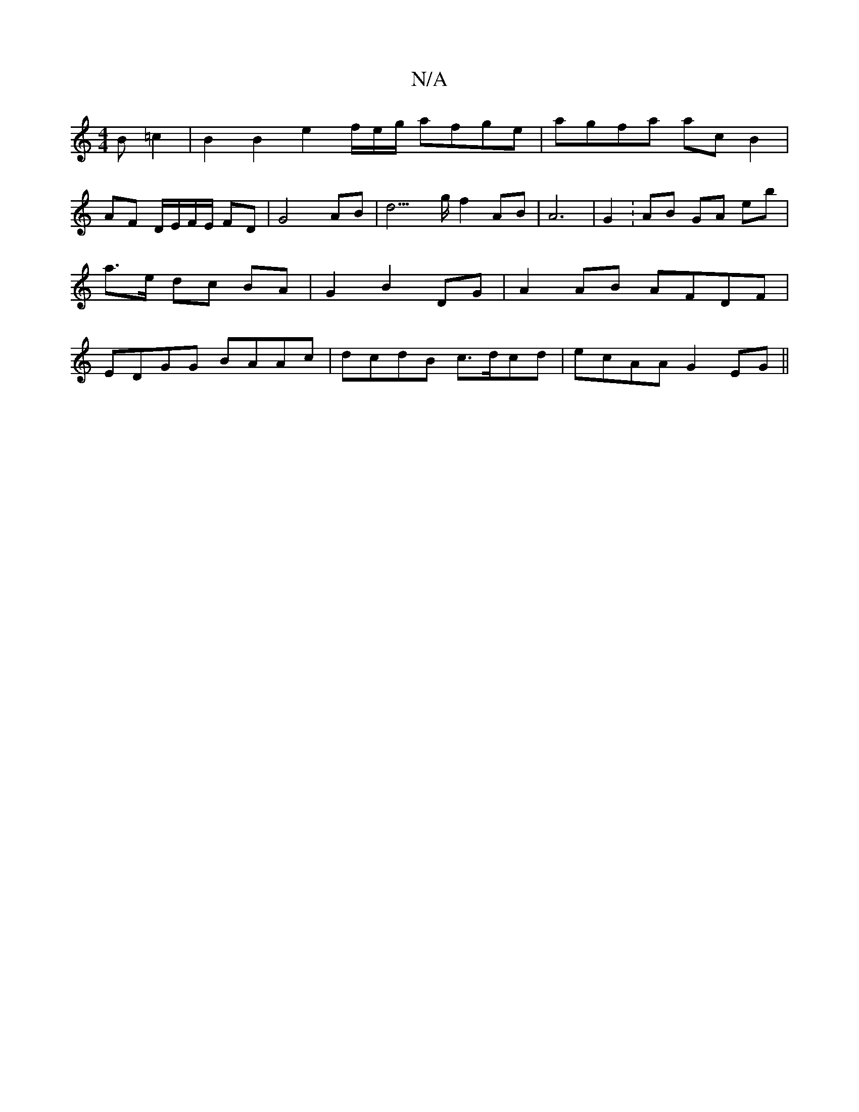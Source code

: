 X:1
T:N/A
M:4/4
R:N/A
K:Cmajor
 B =c2 | B2 B2 e2 f/e/g/ afge|agfa acB2 |
AF D/E/F/E/ FD | G4AB | d3>g f2 AB | A6 | G2 : AB GA eb | a>e dc BA | G2 B2 DG | A2AB AFDF|EDGG BAAc|dcdB c>dcd|ecAA G2EG||

|:AFE DEG|
GBG G2 :|2 D2 B G3 ||
